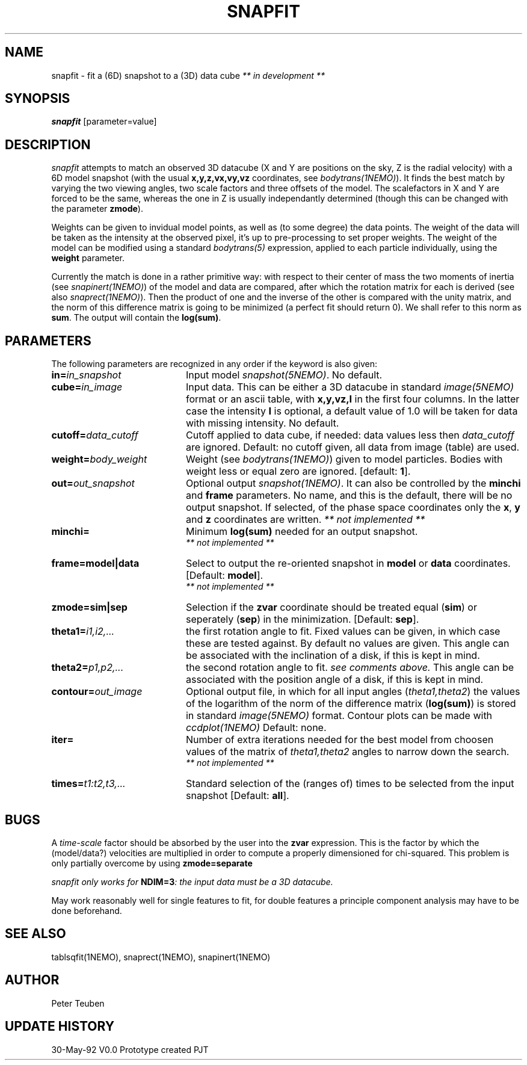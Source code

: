 .TH SNAPFIT 1NEMO "5 June 1992"
.SH NAME
snapfit \- fit a (6D) snapshot to a (3D) data cube \fI** in development ** \fP
.SH SYNOPSIS
\fBsnapfit\fP [parameter=value]
.SH DESCRIPTION
\fIsnapfit\fP attempts to match an observed 3D datacube
(X and Y are positions on the sky, Z is the radial velocity) with
a 6D model snapshot (with the usual \fBx,y,z,vx,vy,vz\fP coordinates,
see \fIbodytrans(1NEMO)\fP). It finds the best match by varying
the two viewing angles, two scale factors and three offsets of the model.
The scalefactors in X and Y are forced to be the same, 
whereas the one in Z is usually independantly determined
(though this can be changed with the parameter \fBzmode\fP).
.PP
Weights can be given to invidual model points, as
well as (to some degree) the data points. 
The weight of the data will be taken
as the intensity at the observed pixel, it's up to pre-processing
to set proper weights. The weight of the model can be modified using a
standard \fIbodytrans(5)\fP expression, applied to each particle
individually, using the \fBweight\fP parameter.
.PP
Currently the match is done in a rather primitive way: 
with respect to their center of mass 
the two moments of inertia 
(see \fIsnapinert(1NEMO)\fP) of the model and data are compared,
after which
the rotation matrix for each is derived
(see also \fIsnaprect(1NEMO)\fP). Then
the product of one and the inverse of the other is compared with the unity
matrix, and the norm of this difference matrix is going to be
minimized (a perfect fit should return 0). We shall refer to this norm
as \fBsum\fP. The output will contain the \fBlog(sum)\fP.
.SH PARAMETERS
The following parameters are recognized in any order if the keyword
is also given:
.TP 20
\fBin=\fP\fIin_snapshot\fP
Input model \fIsnapshot(5NEMO)\fP. No default.
.TP 20
\fBcube=\fP\fIin_image\fP
Input data. This can be either a 3D datacube in standard
\fIimage(5NEMO)\fP format or an ascii table, with \fBx,y,vz,I\fP in the
first four columns. In the latter case 
the intensity \fBI\fP is optional, a default
value of 1.0 will be taken for data with missing intensity.
No default.
.TP 20
\fBcutoff=\fP\fIdata_cutoff\fP
Cutoff applied to data cube, if needed: data values less then
\fIdata_cutoff\fP are ignored. Default: no cutoff given,
all data from image (table) are used.
.TP 20
\fBweight=\fP\fIbody_weight\fP
Weight (see \fIbodytrans(1NEMO)\fP)
given to model particles. Bodies with weight less or equal zero
are ignored. [default: \fB1\fP].
.TP
\fBout=\fP\fIout_snapshot\fP
Optional output \fIsnapshot(1NEMO)\fP. It can also be
controlled by the \fBminchi\fP and \fBframe\fP
parameters. No name, and this is the
default, there will be no output snapshot. If selected, 
of the phase space coordinates
only the \fBx\fP, \fBy\fP and \fBz\fP coordinates are
written. \fI ** not implemented ** \fP
.TP
\fBminchi=\fP
Minimum \fBlog(sum)\fP needed for an output snapshot.
 \fI ** not implemented ** \fP
.TP
\fBframe=model|data\fP
Select to output the re-oriented snapshot in \fBmodel\fP or
\fBdata\fP coordinates. [Default: \fBmodel\fP].
 \fI ** not implemented ** \fP
.TP
\fBzmode=sim|sep\fP
Selection if the \fBzvar\fP coordinate should be treated equal
(\fBsim\fP)
or seperately (\fBsep\fP) in the minimization. [Default: \fBsep\fP].
.TP
\fBtheta1=\fP\fIi1,i2,...\fP
the first rotation angle to fit. Fixed values can be given, in which
case these are tested against. By default no values are given.
This angle can be associated with the inclination of a disk, if this
is kept in mind.
.TP
\fBtheta2=\fP\fIp1,p2,...\fP
the second rotation angle to fit. \fIsee comments above.\fP
This angle can be associated with the position angle of a disk, if this
is kept in mind.
.TP
\fBcontour=\fP\fIout_image\fP
Optional output file, in which for all input angles
(\fItheta1,theta2\fP)
the values of the logarithm of the norm of the difference
matrix (\fBlog(sum)\fP) is stored in standard
\fIimage(5NEMO)\fP format. 
Contour plots can be made with \fIccdplot(1NEMO)\fP
Default: none.
.TP
\fBiter=\fP
Number of extra iterations needed for the best model from choosen
values of the matrix of \fItheta1,theta2\fP angles to narrow down
the search.
\fI ** not implemented ** \fP
.TP
\fBtimes=\fP\fIt1:t2,t3,...\fP
Standard selection of the (ranges of) times to be selected from the
input snapshot [Default: \fBall\fP].
.\" .TP
.\" \fBmaxreport=\fP\fI
.\" In case any of the initial conditions \fBtheta1\fP or \fBtheta2\fP
.\" were given, this will be the maximum number of best chi-squares.
.\" By default, all will be given. With this keyword the output can
.\" be controlled.
.\"  \fI ** not implemented ** \fP
.SH BUGS
A \fItime-scale\fP factor should be absorbed by the 
user into the \fBzvar\fP
expression.  This is the factor by which the
(model/data?) velocities are multiplied in order to
compute a properly dimensioned for chi-squared. This problem is only
partially overcome by using \fBzmode=separate\fP
.PP
\fIsnapfit\fI only works for \fBNDIM=3\fP: the input data must be
a 3D datacube.
.PP
May work reasonably well for single features to fit, for double features
a principle component analysis may have to be done beforehand.
.SH SEE ALSO
tablsqfit(1NEMO), snaprect(1NEMO), snapinert(1NEMO)
.SH AUTHOR
Peter Teuben
.SH UPDATE HISTORY
.nf
.ta +1.0i +4.0i
30-May-92	V0.0 Prototype created               	PJT
.fi
